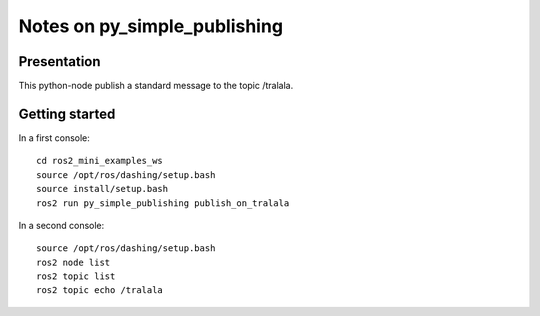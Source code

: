 =============================
Notes on py_simple_publishing
=============================


Presentation
============

This python-node publish a standard message to the topic /tralala.


Getting started
===============

In a first console::

  cd ros2_mini_examples_ws
  source /opt/ros/dashing/setup.bash
  source install/setup.bash
  ros2 run py_simple_publishing publish_on_tralala


In a second console::

  source /opt/ros/dashing/setup.bash
  ros2 node list
  ros2 topic list
  ros2 topic echo /tralala


